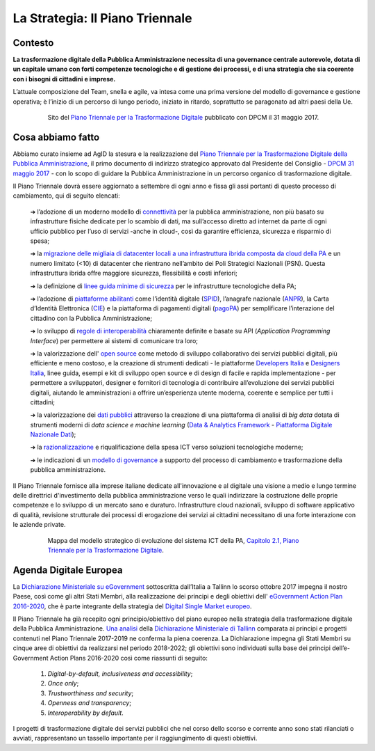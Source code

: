 **La Strategia: Il Piano Triennale**
====================================

**Contesto**
---------------

**La trasformazione digitale della Pubblica Amministrazione necessita di una governance centrale autorevole, dotata di un capitale umano con forti competenze tecnologiche e di gestione dei processi, e di una strategia che sia coerente con i bisogni di cittadini e imprese.**

L’attuale composizione del Team, snella e agile, va intesa come una prima versione del modello di governance e gestione operativa; è l’inizio di un percorso di lungo periodo, iniziato in ritardo, soprattutto se paragonato ad altri paesi della Ue.

..


      .. figure:: _image/sito_piano.png
         :alt: Sito del piano triennale
               
         Sito del `Piano Triennale per la Trasformazione Digitale <https://pianotriennale-ict.italia.it/>`_ pubblicato con DPCM il 31 maggio 2017.               
               
..

**Cosa abbiamo fatto**
----------------------

Abbiamo curato insieme ad AgID la stesura e la realizzazione del `Piano Triennale per la Trasformazione Digitale della Pubblica Amministrazione <https://pianotriennale-ict.italia.it/>`_, il primo documento di indirizzo strategico approvato dal Presidente del Consiglio - `DPCM 31 maggio 2017 <http://www.gazzettaufficiale.it/eli/id/2017/07/15/17A04832/sg>`_ - con lo scopo di guidare la Pubblica Amministrazione in un percorso organico di trasformazione digitale. 

Il Piano Triennale dovrà essere aggiornato a settembre di ogni anno e fissa gli assi portanti di questo processo di cambiamento, qui di seguito elencati:

	➔ l’adozione di un moderno modello di `connettività <https://pianotriennale-ict.italia.it/connettivita/>`_  per la pubblica amministrazione, non più basato su infrastrutture fisiche dedicate per lo scambio di dati, ma sull’accesso diretto ad internet da parte di ogni ufficio pubblico per l’uso di servizi -anche in cloud-, così da garantire efficienza, sicurezza e risparmio di spesa;

	➔ la `migrazione delle migliaia di datacenter locali a una infrastruttura ibrida composta da cloud della PA <https://docs.italia.it/italia/piano-triennale-ict/pianotriennale-ict-doc/it/stabile/doc/03_infrastrutture-fisiche.html#data-center-e-cloud>`_  e un numero limitato (<10) di datacenter che rientrano nell’ambito dei Poli Strategici Nazionali (PSN). Questa infrastruttura ibrida offre maggiore sicurezza, flessibilità e costi inferiori;

	➔ la definizione di `linee guida minime di sicurezza <https://pianotriennale-ict.italia.it/sicurezza/>`_ per le infrastrutture tecnologiche della PA;

	➔ l’adozione di `piattaforme abilitanti <https://pianotriennale-ict.italia.it/piattaforme-abilitanti/>`_  come l’identità digitale (`SPID <https://teamdigitale.governo.it/it/projects/identita-digitale.htm>`_), l’anagrafe nazionale (`ANPR <https://teamdigitale.governo.it/it/projects/anpr.htm>`_), la Carta d’Identità Elettronica (`CIE <http://www.cartaidentita.interno.gov.it/>`_) e la piattaforma di pagamenti digitali (`pagoPA <https://teamdigitale.governo.it/it/projects/pagamenti-digitali.htm>`_) per semplificare l’interazione del cittadino con la Pubblica Amministrazione;

	➔ lo sviluppo di `regole di interoperabilità <https://pianotriennale-ict.italia.it/interoperabilita/>`_ chiaramente definite e basate su API (*Application Programming Interface*) per permettere ai sistemi di comunicare tra loro;

	➔ la valorizzazione dell\' `open source <https://docs.italia.it/italia/piano-triennale-ict/pianotriennale-ict-doc/it/stabile/doc/07_strumenti-per-la-generazione-e-la-diffusione-di-servizi-digitali.html>`_  come metodo di sviluppo collaborativo dei servizi pubblici digitali, più efficiente e meno costoso, e la creazione di strumenti dedicati - le piattaforme `Developers Italia <https://developers.italia.it/>`_  e `Designers Italia <https://designers.italia.it/>`_, linee guida, esempi e kit di sviluppo open source e di design di facile e rapida implementazione - per permettere a sviluppatori, designer e fornitori di tecnologia di contribuire all’evoluzione dei servizi pubblici digitali, aiutando le amministrazioni a offrire un’esperienza utente moderna, coerente e semplice per tutti i cittadini;

	➔ la valorizzazione dei `dati pubblici <https://pianotriennale-ict.italia.it/dati/>`_  attraverso la creazione di una piattaforma di analisi di *big data* dotata di strumenti moderni di *data science e machine learning* (`Data & Analytics Framework  <https://pianotriennale-ict.italia.it/daf/>`_ - `Piattaforma Digitale Nazionale Dati <https://docs.italia.it/italia/piano-triennale-ict/codice-amministrazione-digitale-docs/it/v2017-12-13/_rst/capo5_sezione1_art50-ter.html>`_);

	➔ la `razionalizzazione <https://pianotriennale-ict.italia.it/razionalizzazione-della-spesa/>`_  e riqualificazione della spesa ICT verso soluzioni tecnologiche moderne;

	➔ le indicazioni di un `modello di governance <https://pianotriennale-ict.italia.it/gestione-del-cambiamento/>`_  a supporto del processo di cambiamento e trasformazione della pubblica amministrazione.

Il Piano Triennale fornisce alla imprese italiane dedicate all'innovazione e al digitale una visione a medio e lungo termine delle direttrici d'investimento della pubblica amministrazione verso le quali indirizzare la costruzione delle proprie competenze e lo sviluppo di un mercato sano e duraturo. Infrastrutture cloud nazionali, sviluppo di software applicativo di qualità, revisione strutturale dei processi di erogazione dei servizi ai cittadini necessitano di una forte interazione con le aziende private.

..

      .. figure:: _image/mappa_modello.png
         :alt: Mappa del modello stategico
               
         Mappa del modello strategico di evoluzione del sistema ICT della PA, `Capitolo 2.1, Piano Triennale per la Trasformazione Digitale <https://pianotriennale-ict.readthedocs.io/it/latest/_images/figura4.svg>`_.

..

**Agenda Digitale Europea**
---------------------------

La `Dichiarazione Ministeriale su eGovernment <https://ec.europa.eu/digital-single-market/en/news/communication-eu-egovernment-action-plan-2016-2020-accelerating-digital-transformation>`_ sottoscritta dall’Italia a Tallinn lo scorso ottobre 2017 impegna il nostro Paese, così come gli altri Stati Membri, alla realizzazione dei principi e degli obiettivi dell\' `eGovernment Action Plan 2016-2020 <https://ec.europa.eu/digital-single-market/en/news/communication-eu-egovernment-action-plan-2016-2020-accelerating-digital-transformation>`_, che è parte integrante della strategia del `Digital Single Market europeo <https://ec.europa.eu/commission/priorities/digital-single-market_en>`_.

Il Piano Triennale ha già recepito ogni principio/obiettivo del piano europeo nella strategia della trasformazione digitale della Pubblica Amministrazione. 
`Una analisi <https://teamdigitale.governo.it/upload/docs/2017/10/Mapping_Tallin_declaration_to_Italian_Digital%20Transformation_PlanV1.pdf>`_ della `Dichiarazione Ministeriale di Tallinn <https://ec.europa.eu/digital-single-market/en/news/ministerial-declaration-egovernment-tallinn-declaration>`_ comparata ai principi e progetti contenuti nel Piano Triennale 2017-2019 ne conferma la piena coerenza. La Dichiarazione impegna gli Stati Membri su cinque aree di obiettivi da realizzarsi nel periodo 2018-2022; gli obiettivi sono individuati sulla base dei principi dell’e-Government Action Plans 2016-2020 così come riassunti di seguito:

	1. *Digital-by-default, inclusiveness and accessibility*;
	
	2. *Once only*;
	
	3. *Trustworthiness and security*;
	
	4. *Openness and transparency*;
	
	5. *Interoperability by default*.

..

I progetti di trasformazione digitale dei servizi pubblici che nel corso dello scorso e corrente anno sono stati rilanciati o avviati, rappresentano un tassello importante per il raggiungimento di questi obiettivi.

..
